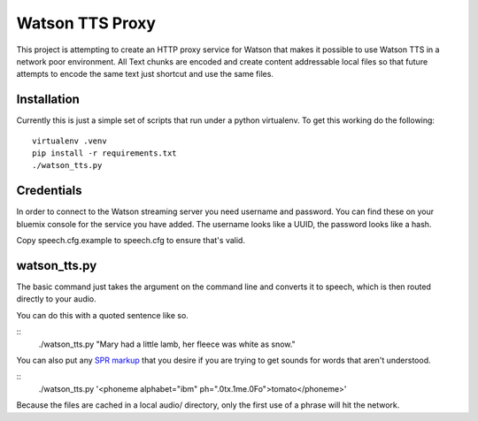 ==================
 Watson TTS Proxy
==================

This project is attempting to create an HTTP proxy service for Watson
that makes it possible to use Watson TTS in a network poor
environment. All Text chunks are encoded and create content
addressable local files so that future attempts to encode the same
text just shortcut and use the same files.

Installation
============

Currently this is just a simple set of scripts that run under a python
virtualenv. To get this working do the following:

::

   virtualenv .venv
   pip install -r requirements.txt
   ./watson_tts.py

Credentials
===========

In order to connect to the Watson streaming server you need username
and password. You can find these on your bluemix console for the
service you have added. The username looks like a UUID, the password
looks like a hash.

Copy speech.cfg.example to speech.cfg to ensure that's valid.


watson_tts.py
=============

The basic command just takes the argument on the command line and
converts it to speech, which is then routed directly to your audio.

You can do this with a quoted sentence like so.

::
   ./watson_tts.py "Mary had a little lamb, her fleece was white as snow."

You can also put any `SPR markup`_ that you desire if you are trying
to get sounds for words that aren't understood.

::
   ./watson_tts.py '<phoneme alphabet="ibm" ph=".0tx.1me.0Fo">tomato</phoneme>'

Because the files are cached in a local audio/ directory, only the
first use of a phrase will hit the network.

.. _SPR markup: https://www.ibm.com/watson/developercloud/doc/text-to-speech/SPRs.shtml
